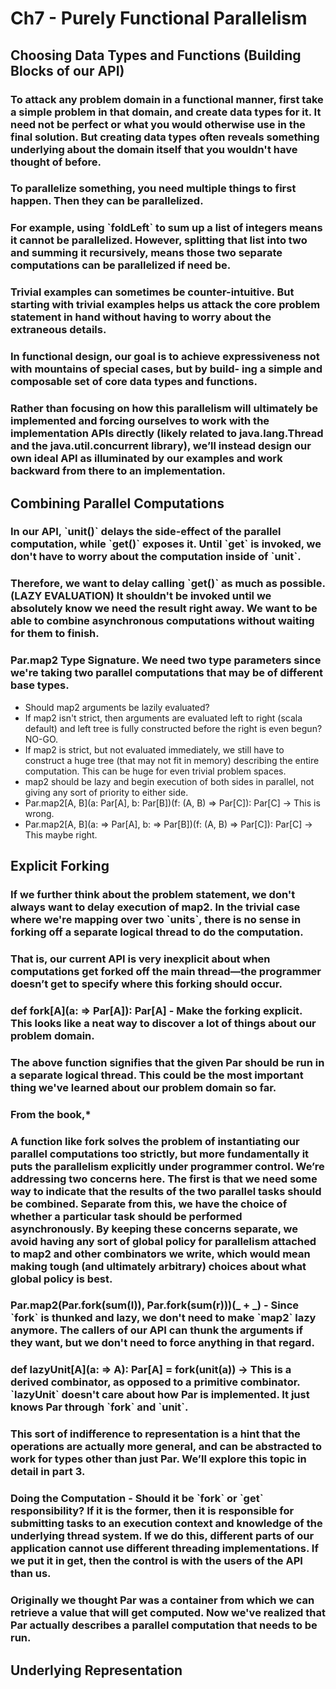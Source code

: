 * Ch7 - Purely Functional Parallelism
** Choosing Data Types and Functions (Building Blocks of our API)
*** To attack any problem domain in a functional manner, first take a simple problem in that domain, and create data types for it. It need not be perfect or what you would otherwise use in the final solution. But creating data types often reveals something underlying about the domain itself that you wouldn't have thought of before.
*** To parallelize something, you need multiple things to first happen. Then they can be parallelized.
*** For example, using `foldLeft` to sum up a list of integers means it cannot be parallelized. However, splitting that list into two and summing it recursively, means those two separate computations can be parallelized if need be.
*** Trivial examples can sometimes be counter-intuitive. But starting with trivial examples helps us attack the core problem statement in hand without having to worry about the extraneous details.
*** In functional design, our goal is to achieve expressiveness not with mountains of special cases, but by build- ing a simple and composable set of core data types and functions.
*** Rather than focusing on how this parallelism will ultimately be implemented and forcing ourselves to work with the implementation APIs directly (likely related to java.lang.Thread and the java.util.concurrent library), we’ll instead design our own ideal API as illuminated by our examples and work backward from there to an implementation.
** Combining Parallel Computations
*** In our API, `unit()` delays the side-effect of the parallel computation, while `get()` exposes it. Until `get` is invoked, we don't have to worry about the computation inside of `unit`.
*** Therefore, we want to delay calling `get()` as much as possible. (LAZY EVALUATION) It shouldn't be invoked until we absolutely know we need the result right away. We want to be able to combine asynchronous computations without waiting for them to finish.
*** Par.map2 Type Signature. We need two type parameters since we're taking two parallel computations that may be of different base types.
    - Should map2 arguments be lazily evaluated?
    - If map2 isn't strict, then arguments are evaluated left to right (scala default) and left tree is fully constructed before the right is even begun? NO-GO.
    - If map2 is strict, but not evaluated immediately, we still have to construct a huge tree (that may not fit in memory) describing the entire computation. This can be huge for even trivial problem spaces.
    - map2 should be lazy and begin execution of both sides in parallel, not giving any sort of priority to either side.
    - Par.map2[A, B](a: Par[A], b: Par[B])(f: (A, B) => Par[C]): Par[C] -> This is wrong.
    - Par.map2[A, B](a: => Par[A], b: => Par[B])(f: (A, B) => Par[C]): Par[C] -> This maybe right.
** Explicit Forking
*** If we further think about the problem statement, we don't always want to delay execution of map2. In the trivial case where we're mapping over two `units`, there is no sense in forking off a separate logical thread to do the computation.
*** *That is, our current API is very inexplicit about when computations get forked off the main  thread—the programmer doesn’t get  to  specify where  this  forking  should occur.*
*** def fork[A](a: => Par[A]): Par[A] - Make the forking explicit. This looks like a neat way to discover a lot of things about our problem domain.
*** The above function signifies that the given Par should be run in a separate logical thread. This could be the most important thing we've learned about our problem domain so far.
*** From the book,*
*** *A function like fork solves the problem of instantiating our parallel computations too strictly, but more fundamentally it puts the parallelism explicitly under programmer control. We’re addressing two concerns here. The first is that we need some way to indicate that the results of the two parallel tasks should be combined. Separate from this, we have the choice of whether a particular task should be performed asynchronously. By keeping these concerns separate, we avoid having any sort of global policy for parallelism attached to map2 and other combinators we write, which would mean making tough (and ultimately arbitrary) choices about what global policy is best.*
*** Par.map2(Par.fork(sum(l)), Par.fork(sum(r)))(_ + _) - Since `fork` is thunked and lazy, we don't need to make `map2` lazy anymore. The callers of our API can thunk the arguments if they want, but we don't need to force anything in that regard.
*** def lazyUnit[A](a: => A): Par[A] = fork(unit(a)) -> This is a derived combinator, as opposed to a primitive combinator. `lazyUnit` doesn't care about how Par is implemented. It just knows Par through `fork` and `unit`.
*** *This sort of indifference to representation is a hint that the operations are actually more general, and can be abstracted to work for types other than just Par. We’ll explore this topic in detail in part 3.*
*** Doing the Computation - Should it be `fork` or `get` responsibility? If it is the former, then it is responsible for submitting tasks to an execution context and knowledge of the underlying thread system. If we do this, different parts of our application cannot use different threading implementations. If we put it in get, then the control is with the users of the API than us.
*** *Originally we thought Par was a container from which we can retrieve a value that will get computed. Now we've realized that Par actually describes a parallel computation that needs to be run.*
** Underlying Representation
